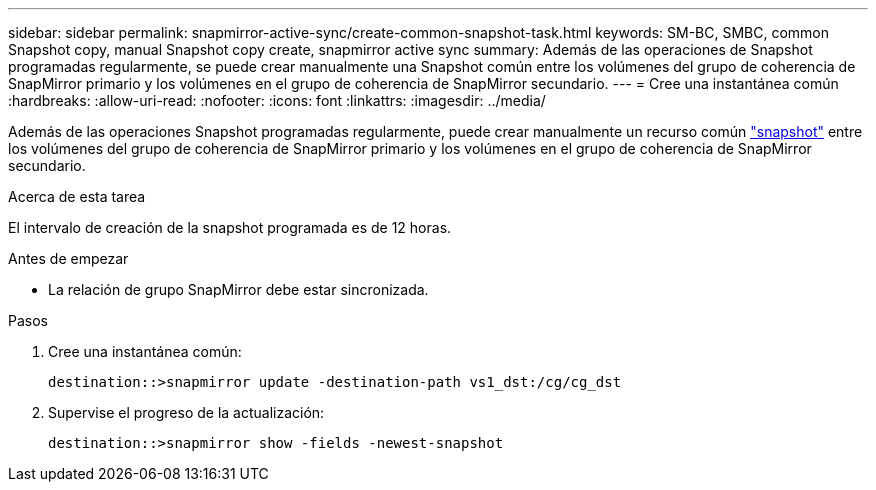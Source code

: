---
sidebar: sidebar 
permalink: snapmirror-active-sync/create-common-snapshot-task.html 
keywords: SM-BC, SMBC, common Snapshot copy, manual Snapshot copy create, snapmirror active sync 
summary: Además de las operaciones de Snapshot programadas regularmente, se puede crear manualmente una Snapshot común entre los volúmenes del grupo de coherencia de SnapMirror primario y los volúmenes en el grupo de coherencia de SnapMirror secundario. 
---
= Cree una instantánea común
:hardbreaks:
:allow-uri-read: 
:nofooter: 
:icons: font
:linkattrs: 
:imagesdir: ../media/


[role="lead"]
Además de las operaciones Snapshot programadas regularmente, puede crear manualmente un recurso común link:../concepts/snapshot-copies-concept.html["snapshot"] entre los volúmenes del grupo de coherencia de SnapMirror primario y los volúmenes en el grupo de coherencia de SnapMirror secundario.

.Acerca de esta tarea
El intervalo de creación de la snapshot programada es de 12 horas.

.Antes de empezar
* La relación de grupo SnapMirror debe estar sincronizada.


.Pasos
. Cree una instantánea común:
+
`destination::>snapmirror update -destination-path vs1_dst:/cg/cg_dst`

. Supervise el progreso de la actualización:
+
`destination::>snapmirror show -fields -newest-snapshot`


